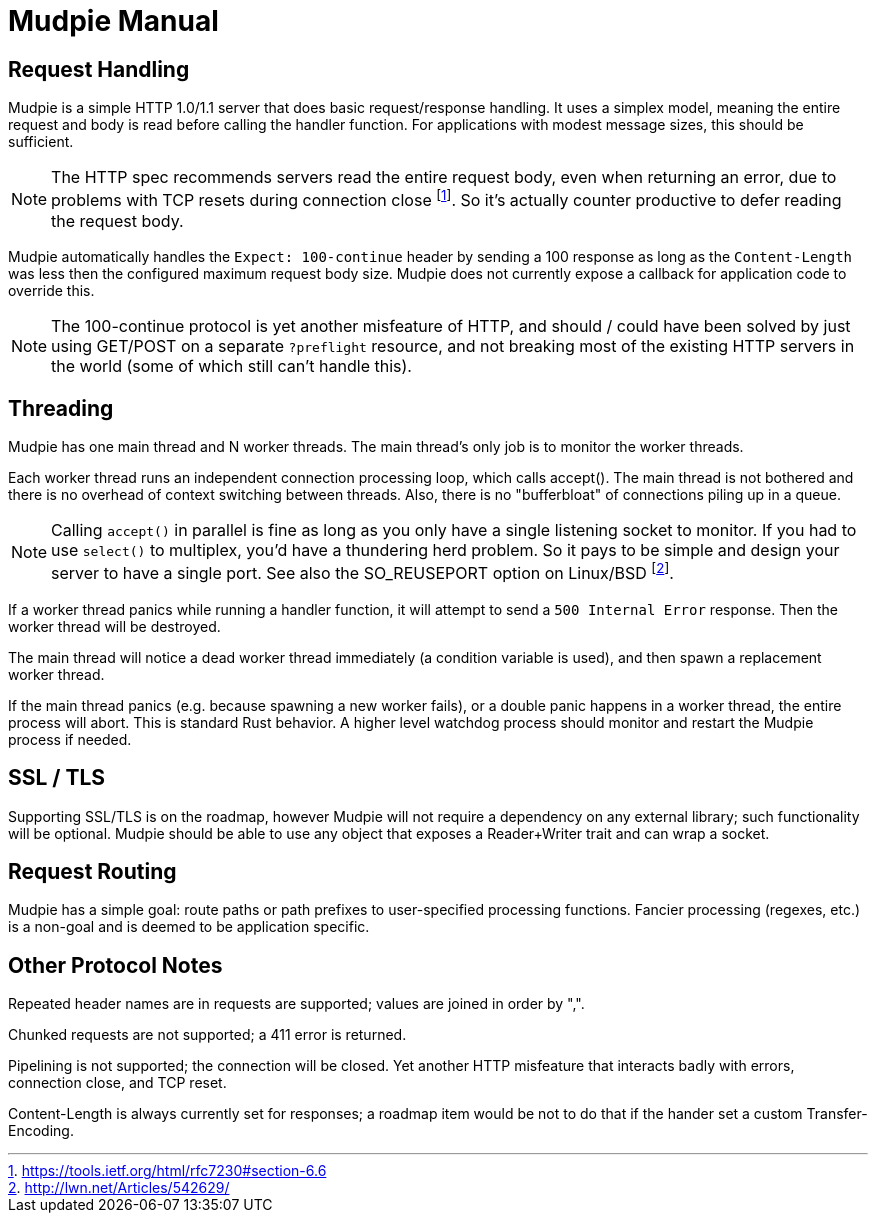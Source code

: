 = Mudpie Manual

:app: Mudpie

== Request Handling

{app} is a simple HTTP 1.0/1.1 server that does basic request/response
handling.  It uses a simplex model, meaning the entire request and body is read
before calling the handler function.  For applications with modest message
sizes, this should be sufficient.  

NOTE: The HTTP spec recommends servers read the entire request body, even when
returning an error, due to problems with TCP resets during connection close
footnote:[https://tools.ietf.org/html/rfc7230#section-6.6].  So it's actually
counter productive to defer reading the request body.

{app} automatically handles the `Expect: 100-continue` header by sending a 100
response as long as the `Content-Length` was less then the configured maximum
request body size.  {app} does not currently expose a callback for application
code to override this.  

NOTE: The 100-continue protocol is yet another misfeature of HTTP, and should /
could have been solved by just using GET/POST on a separate `?preflight`
resource, and not breaking most of the existing HTTP servers in the world (some
of which still can't handle this).

== Threading

{app} has one main thread and N worker threads.  The main thread's only job is
to monitor the worker threads.  

Each worker thread runs an independent connection processing loop, which calls
+accept()+.  The main thread is not bothered and there is no overhead of
context switching between threads.  Also, there is no "bufferbloat" of
connections piling up in a queue.

NOTE: Calling `accept()` in parallel is fine as long as you only have a single
listening socket to monitor.  If you had to use `select()` to multiplex, you'd
have a thundering herd problem.  So it pays to be simple and design your server
to have a single port.  See also the SO_REUSEPORT option on Linux/BSD
footnote:[http://lwn.net/Articles/542629/].

If a worker thread panics while running a handler function, it will attempt to
send a `500 Internal Error` response.  Then the worker thread will be
destroyed.

The main thread will notice a dead worker thread immediately (a condition
variable is used), and then spawn a replacement worker thread.

If the main thread panics (e.g. because spawning a new worker fails), or a
double panic happens in a worker thread, the entire process will abort.  This
is standard Rust behavior.  A higher level watchdog process should monitor and
restart the {app} process if needed.



== SSL / TLS

Supporting SSL/TLS is on the roadmap, however {app} will not require a
dependency on any external library; such functionality will be optional.  {app}
should be able to use any object that exposes a Reader+Writer trait and can
wrap a socket.


== Request Routing

{app} has a simple goal: route paths or path prefixes to user-specified
processing functions.  Fancier processing (regexes, etc.) is a non-goal and is
deemed to be application specific.


== Other Protocol Notes

Repeated header names are in requests are supported; values are joined in order
by ",".

Chunked requests are not supported; a 411 error is returned.

Pipelining is not supported; the connection will be closed.  Yet another HTTP
misfeature that interacts badly with errors, connection close, and TCP reset.

Content-Length is always currently set for responses; a roadmap item would be
not to do that if the hander set a custom Transfer-Encoding.
